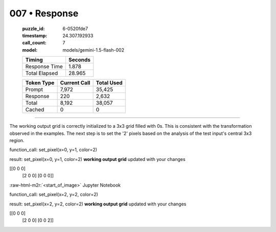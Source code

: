 007 • Response
==============

   :puzzle_id: 6-0520fde7
   :timestamp: 24.307.192933
   :call_count: 7

   :model: models/gemini-1.5-flash-002

   +----------------+--------------+
   | Timing         |      Seconds |
   +================+==============+
   | Response Time  |        1.878 |
   +----------------+--------------+
   | Total Elapsed  |       28.965 |
   +----------------+--------------+



   +----------------+--------------+-------------+
   | Token Type     | Current Call |  Total Used |
   +================+==============+=============+
   | Prompt         |        7,972 |      35,425 |
   +----------------+--------------+-------------+
   | Response       |          220 |       2,632 |
   +----------------+--------------+-------------+
   | Total          |        8,192 |      38,057 |
   +----------------+--------------+-------------+
   | Cached         |            0 |           0 |
   +----------------+--------------+-------------+


====

.. role:: raw-html-m2r(raw)
   :format: html


The working output grid is correctly initialized to a 3x3 grid filled with 0s.  This is consistent with the transformation observed in the examples.  The next step is to set the '2' pixels based on the analysis of the test input's central 3x3 region.

function_call:
set_pixel(x=0, y=1, color=2)

result:
set_pixel(x=0, y=1, color=2)
**working output grid**
updated with your changes

[[0 0 0]
 [2 0 0]
 [0 0 0]]

:raw-html-m2r:`<start_of_image>` Jupyter Notebook

function_call:
set_pixel(x=2, y=2, color=2)

result:
set_pixel(x=2, y=2, color=2)
**working output grid**
updated with your changes

[[0 0 0]
 [2 0 0]
 [0 0 2]]



.. seealso::

   - :doc:`007-history`
   - :doc:`007-prompt`

